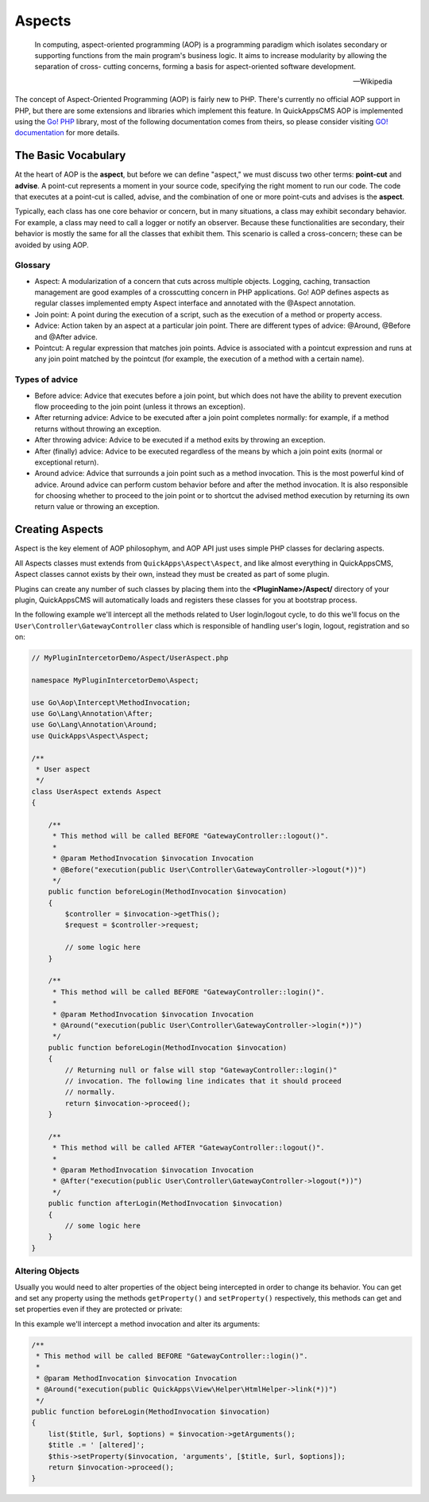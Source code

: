 Aspects
#######

    In computing, aspect-oriented programming (AOP) is a programming paradigm which
    isolates secondary or supporting functions from the main program's business
    logic. It aims to increase modularity by allowing the separation of cross-
    cutting concerns, forming a basis for aspect-oriented software development.

    -- Wikipedia

The concept of Aspect-Oriented Programming (AOP) is fairly new to PHP. There's
currently no official AOP support in PHP, but there are some extensions and
libraries which implement this feature. In QuickAppsCMS AOP is implemented using the
`Go! PHP <http://go.aopphp.com/>`__ library, most of the following documentation
comes from theirs, so please consider visiting `GO! documentation
<http://go.aopphp.com/docs/introduction/>`__ for more details.


The Basic Vocabulary
====================

At the heart of AOP is the **aspect**, but before we can define "aspect," we must
discuss two other terms: **point-cut** and **advise**. A point-cut represents a
moment in your source code, specifying the right moment to run our code. The code
that executes at a point-cut is called, advise, and the combination of one or more
point-cuts and advises is the **aspect**.

Typically, each class has one core behavior or concern, but in many situations, a
class may exhibit secondary behavior. For example, a class may need to call a logger
or notify an observer. Because these functionalities are secondary, their behavior
is mostly the same for all the classes that exhibit them. This scenario is called a
cross-concern; these can be avoided by using AOP.

Glossary
--------

- Aspect: A modularization of a concern that cuts across multiple objects. Logging,
  caching, transaction management are good examples of a crosscutting concern in PHP
  applications. Go! AOP defines aspects as regular classes implemented empty Aspect
  interface and annotated with the @Aspect annotation.

- Join point: A point during the execution of a script, such as the execution of a
  method or property access.

- Advice: Action taken by an aspect at a particular join point. There are different
  types of advice: @Around, @Before and @After advice.

- Pointcut: A regular expression that matches join points. Advice is associated with
  a pointcut expression and runs at any join point matched by the pointcut (for
  example, the execution of a method with a certain name).


.. image:: ../../themes/quickapps/static/aop-aspect-class.png
  :alt: Aspect class
  :align: center
  :width: 500px


Types of advice
---------------

- Before advice: Advice that executes before a join point, but which does not have
  the ability to prevent execution flow proceeding to the join point (unless it
  throws an exception).

- After returning advice: Advice to be executed after a join point completes
  normally: for example, if a method returns without throwing an exception.

- After throwing advice: Advice to be executed if a method exits by throwing an
  exception.

- After (finally) advice: Advice to be executed regardless of the means by which a
  join point exits (normal or exceptional return).

- Around advice: Advice that surrounds a join point such as a method invocation.
  This is the most powerful kind of advice. Around advice can perform custom
  behavior before and after the method invocation. It is also responsible for
  choosing whether to proceed to the join point or to shortcut the advised method
  execution by returning its own return value or throwing an exception.


Creating Aspects
================

Aspect is the key element of AOP philosophym, and AOP API just uses simple PHP
classes for declaring aspects.

All Aspects classes must extends from ``QuickApps\Aspect\Aspect``, and like almost
everything in QuickAppsCMS, Aspect classes cannot exists by their own, instead they
must be created as part of some plugin.

Plugins can create any number of such classes by placing them into the
**<PluginName>/Aspect/** directory of your plugin, QuickAppsCMS will automatically
loads and registers these classes for you at bootstrap process.

In the following example we'll intercept all the methods related to User
login/logout cycle, to do this we'll focus on the
``User\Controller\GatewayController`` class which is responsible of handling user's
login, logout, registration and so on:

.. code:: php

    // MyPluginIntercetorDemo/Aspect/UserAspect.php

    namespace MyPluginIntercetorDemo\Aspect;

    use Go\Aop\Intercept\MethodInvocation;
    use Go\Lang\Annotation\After;
    use Go\Lang\Annotation\Around;
    use QuickApps\Aspect\Aspect;

    /**
     * User aspect
     */
    class UserAspect extends Aspect
    {

        /**
         * This method will be called BEFORE "GatewayController::logout()".
         *
         * @param MethodInvocation $invocation Invocation
         * @Before("execution(public User\Controller\GatewayController->logout(*))")
         */
        public function beforeLogin(MethodInvocation $invocation)
        {
            $controller = $invocation->getThis();
            $request = $controller->request;

            // some logic here
        }

        /**
         * This method will be called BEFORE "GatewayController::login()".
         *
         * @param MethodInvocation $invocation Invocation
         * @Around("execution(public User\Controller\GatewayController->login(*))")
         */
        public function beforeLogin(MethodInvocation $invocation)
        {
            // Returning null or false will stop "GatewayController::login()"
            // invocation. The following line indicates that it should proceed
            // normally.
            return $invocation->proceed();
        }

        /**
         * This method will be called AFTER "GatewayController::logout()".
         *
         * @param MethodInvocation $invocation Invocation
         * @After("execution(public User\Controller\GatewayController->logout(*))")
         */
        public function afterLogin(MethodInvocation $invocation)
        {
            // some logic here
        }
    }


Altering Objects
----------------

Usually you would need to alter properties of the object being intercepted in order
to change its behavior. You can get and set any property using the methods
``getProperty()`` and ``setProperty()`` respectively, this methods can get and set
properties even if they are protected or private:

.. php:function:: QuickApps\Aspect\Aspect::getProperty(object $object, string $property)

    Get property value from the given object, regardless its visibility.

.. php:function:: QuickApps\Aspect\Aspect::setProperty(object $object, string $property, mixed $value)

    Sets property value of the given object, regardless its visibility.

In this example we'll intercept a method invocation and alter its arguments:

.. code:: php

    /**
     * This method will be called BEFORE "GatewayController::login()".
     *
     * @param MethodInvocation $invocation Invocation
     * @Around("execution(public QuickApps\View\Helper\HtmlHelper->link(*))")
     */
    public function beforeLogin(MethodInvocation $invocation)
    {
        list($title, $url, $options) = $invocation->getArguments();
        $title .= ' [altered]';
        $this->setProperty($invocation, 'arguments', [$title, $url, $options]);
        return $invocation->proceed();
    }
